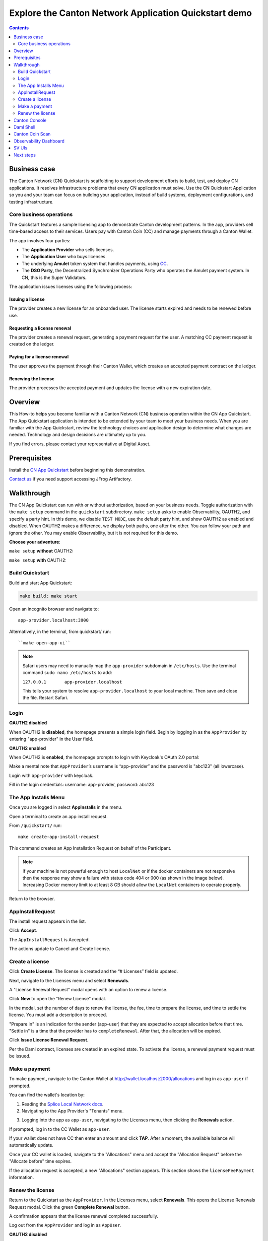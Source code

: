 .. _quickstart-explore-the-demo:

======================================================
Explore the Canton Network Application Quickstart demo
======================================================

.. contents:: Contents
   :depth: 2
   :local:
   :backlinks: top

Business case
=============

The Canton Network (CN) Quickstart is scaffolding to support development efforts to build, test, and deploy CN applications.
It resolves infrastructure problems that every CN application must solve.
Use the CN Quickstart Application so you and your team can focus on building your application, instead of build systems, deployment configurations, and testing infrastructure.

Core business operations
------------------------

The Quickstart features a sample licensing app to demonstrate Canton development patterns. 
In the app, providers sell time-based access to their services.
Users pay with Canton Coin (CC) and manage payments through a Canton Wallet. 

The app involves four parties:

- The **Application Provider** who sells licenses.
- The **Application User** who buys licenses.
- The underlying **Amulet** token system that handles payments, using `CC <https://www.canton.network/blog/canton-coin-a-canton-network-native-payment-application>`__.
- The **DSO Party**, the Decentralized Synchronizer Operations Party who operates the Amulet payment system. In CN, this is the Super Validators.

The application issues licenses using the following process:

Issuing a license
~~~~~~~~~~~~~~~~~

The provider creates a new license for an onboarded user. 
The license starts expired and needs to be renewed before use.

Requesting a license renewal
~~~~~~~~~~~~~~~~~~~~~~~~~~~~

The provider creates a renewal request, generating a payment request for the user.
A matching CC payment request is created on the ledger.

Paying for a license renewal
~~~~~~~~~~~~~~~~~~~~~~~~~~~~

The user approves the payment through their Canton Wallet, which creates an accepted payment contract on the ledger.

Renewing the license
~~~~~~~~~~~~~~~~~~~~

The provider processes the accepted payment and updates the license with a new expiration date.

Overview
========

This How-to helps you become familiar with a Canton Network (CN) business operation within the CN App Quickstart.
The App Quickstart application is intended to be extended by your team to meet your business needs.
When you are familiar with the App Quickstart, review the technology choices and application design to determine what changes are needed.
Technology and design decisions are ultimately up to you.

If you find errors, please contact your representative at Digital Asset.

Prerequisites
=============

Install the `CN App Quickstart <../download/cnqs-installation.html>`__ before beginning this demonstration.

`Contact us <https://www.digitalasset.com/contact-us?comments=I%27m%20requesting%20access%20to%20jFrog>`__ if you need support accessing JFrog Artifactory.

Walkthrough
===========

The CN App Quickstart can run with or without authorization, based on your business needs.
Toggle authorization with the ``make setup`` command in the ``quickstart`` subdirectory.
``make setup`` asks to enable Observability, OAUTH2, and specify a party hint.
In this demo, we disable ``TEST MODE``, use the default party hint, and show OAUTH2 as enabled and disabled.
When OAUTH2 makes a difference, we display both paths, one after the other. 
You can follow your path and ignore the other.
You may enable Observability, but it is not required for this demo.

**Choose your adventure:**

``make setup`` **without** OAUTH2:

.. image:: images/make-setup-noauth.png
   :alt: Make setup no auth

``make setup`` **with** OAUTH2:

.. image:: images/make-setup-with-oauth.png
   :alt: Make setup with auth

Build Quickstart
----------------

Build and start App Quickstart:

.. code-block:: bash
   
   make build; make start

Open an incognito browser and navigate to:

::

   app-provider.localhost:3000

Alternatively, in the terminal, from quickstart/ run:

::

  ``make open-app-ui``

.. note:: Safari users may need to manually map the ``app-provider`` subdomain in ``/etc/hosts``.
   Use the terminal command ``sudo nano /etc/hosts`` to add:
   
   ``127.0.0.1       app-provider.localhost``
   
   This tells your system to resolve ``app-provider.localhost`` to your local machine.
   Then save and close the file. 
   Restart Safari.

Login
-----

**OAUTH2 disabled**

When OAUTH2 is **disabled**, the homepage presents a simple login field.
Begin by logging in as the ``AppProvider`` by entering "app-provider" in the User field.

.. image:: images/01-login-app-qs-noauth.png
   :alt: CN App Quickstart Login screen without Auth
   :width: 60%

**OAUTH2 enabled**

When OAUTH2 is **enabled**, the homepage prompts to login with Keycloak's OAuth 2.0 portal:

.. image:: images/01-login-app-qs-auth.png
   :alt: CN App Quickstart Login screen with Auth
   :width: 60%

Make a mental note that ``AppProvider``’s username is “app-provider” and the password is "abc123" (all lowercase).

Login with ``app-provider`` with keycloak.

Fill in the login credentials: username: app-provider, password: abc123

.. image:: images/login-app-provider-view.png
   :alt: AppProvider login screen
   :width: 60%

The App Installs Menu
---------------------

Once you are logged in select **AppInstalls** in the menu.

.. image:: images/qs-demo-app-installs-view.png
   :alt: App Installs view

Open a terminal to create an app install request.

From ``/quickstart/`` run:

::

  make create-app-install-request

This command creates an App Installation Request on behalf of the Participant.

.. image:: images/04-create-install-req.png
   :alt: App Install Request

.. note:: If your machine is not powerful enough to host ``LocalNet`` or if the docker containers are not responsive then the response may show a failure with status code 404 or 000 (as shown in the image below). Increasing Docker memory limit to at least 8 GB should allow the ``LocalNet`` containers to operate properly.

.. image:: images/05-error-app-install.png
   :alt: App Install Request error

Return to the browser.

AppInstallRequest
-----------------

The install request appears in the list.

Click **Accept**.

.. image:: images/accept-awaiting-request.png
   :alt: accept request

The ``AppInstallRequest`` is Accepted. 

.. image:: images/success-accepted-appinstallrequest.png
   :alt: accepted request
   :width: 60%

The actions update to Cancel and Create license.

Create a license
----------------

Click **Create License**.
The license is created and the “# Licenses” field is updated.

.. image:: images/created-license.png
   :alt: create license

Next, navigate to the Licenses menu and select **Renewals**.

.. image:: images/new-license-select-renewals.png
   :alt: Licenses view

A "License Renewal Request” modal opens with an option to renew a license.

.. image:: images/license-renewal-request-modal.png
   :alt: license renewal request modal

Click **New** to open the "Renew License" modal.

.. image:: images/renew-license-modal.png
   :alt: renew license modal

In the modal, set the number of days to renew the license, the fee, time to prepare the license, and time to settle the license.
You must add a description to proceed.

"Prepare in" is an indication for the sender (app-user) that they are expected to accept allocation before that time.
"Settle in" is a time that the provider has to ``completeRenewal``. 
After that, the allocation will be expired.

Click **Issue License Renewal Request**.

.. image:: images/new-license-renewal-request.png
   :alt: new license renewal request

Per the Daml contract, licenses are created in an expired state.
To activate the license, a renewal payment request must be issued.

Make a payment
--------------

To make payment, navigate to the Canton Wallet at http://wallet.localhost:2000/allocations and log in as ``app-user`` if prompted.

You can find the wallet's location by: 

1. Reading the `Splice Local Network docs <https://docs.dev.sync.global/app_dev/testing/localnet.html#application-uis>`__.
2. Navigating to the App Provider's "Tenants" menu.

.. image:: images/app-provider-tenants.png
   :alt: AppProvider Tenants menu

3. Logging into the app as ``app-user``, navigating to the Licenses menu, then clicking the **Renewals** action.

.. image:: images/app-user-licenses-menu.png
   :alt: AppUser Licenses menu

If prompted, log in to the CC Wallet as ``app-user``.

.. image:: images/canton-coin-wallet-app-user-log-in.png
   :alt: Canton Coin Wallet login
   :width: 70%

If your wallet does not have CC then enter an amount and click **TAP**.
After a moment, the available balance will automatically update.

.. image:: images/tap-canton-wallet.png
   :alt: Tap for CC

Once your CC wallet is loaded, navigate to the "Allocations" menu and accept the "Allocation Request" before the "Allocate before" time expires.

.. image:: images/canton-coin-wallet-allocations-menu.png
   :alt: CC Wallet accept allocation

If the allocation request is accepted, a new "Allocations" section appears.
This section shows the ``licenseFeePayment`` information.

.. image:: images/canton-coin-wallet-accepted-allocation.png
   :alt: CC Wallet accepted allocation

Renew the license
-----------------

Return to the Quickstart as the ``AppProvider``.
In the Licenses menu, select **Renewals**.
This opens the License Renewals Request modal. 
Click the green **Complete Renewal** button.

.. image:: images/app-provider-complete-renewal-after-payment.png
   :alt: complete renewal after payment

A confirmation appears that the license renewal completed successfully.

.. image:: images/license-renewal-completed-successfully.png
   :alt: renewal success after payment
   :width: 60%

Log out from the ``AppProvider`` and log in as ``AppUser``.

**OAUTH2 disabled**

If OAUTH2 is disabled, simply log in as ``app-user``.

.. image:: images/login-app-user-noauth.png
   :alt: AppUser login screen without Auth
   :width: 40%

**OAUTH2 enabled**

When OAUTH2 is enabled, you log in using the app-user username and password.

.. image:: images/01-login-app-qs-auth.png
   :alt: login screen
   :width: 60%

Login as ``AppUser`` with “app-user" as the username and the password is “abc123”.

.. image:: images/appuser-auth-login-view.png
   :alt: AppUser login screen
   :width: 60%

The AppInstall now shows as accepted.

.. image:: images/accepted-app-install.png
   :alt: accepted AppInstall

The license shows as active.

.. image:: images/app-user-license-active.png
   :alt: logout AppProvider

Congratulations. You’ve successfully created and activated a license with a payment allocation in Canton wallet!

Canton Console
==============

The :externalref:`Canton Console <canton_console>` connects to the running application ledger.
The console allows a developer to bypass the UI to interact with the CN in a more direct manner.
For example, in Canton Console you can connect to the Participant to see the location of the Participant and their synchronizer domain.

Activate the :externalref:`Canton Console <canton_remote_console>` in a terminal from the ``quickstart/`` directory.
Run:

::

  make canton-console

After the console initiates, run the ``participants`` and ``participants.all`` commands, respectively.

::

  participants

Returns a detailed categorization of participants.

.. image:: images/canton-console-participants.png
   :alt: Participant location in the ledger

::

  participants.all

Shows a list of all participant references.

.. image:: images/canton-console-participants-all.png
   :alt: Participant synchronizer

On ``LocalNet``, you can connect to any of the listed participants.
Connect to the app user's validator with 

::
   
   `app-user`

.. image:: images/app-user.png
   :alt: App User

If you receive an error, double check that you used the backticks.

The app provider can be connected with: 

::

   `app-provider`

.. image:: images/app-provider.png
   :alt: App Provider

Connect to the Super Valdiator that is simulating the Global Synchronizer using:

::

   `sv`

.. image:: images/sv.png
   :alt: super validator

Canton Console also provides a diagnostic tool that displays the health of Canton Network validators:

::

  health.status

.. image:: images/health-status.png
   :alt: Ping yourself

Daml Shell
==========

The :externalref:`Daml Shell <build_daml_shell_component_howto>` connects to the running PQS database of the application provider’s Participant.
In the Shell, the assets and their details are available in real time.

Run the shell from quickstart/ in the terminal with:

::

  make shell

Run the following commands to see the data:

::

  active

Shows unique identifiers and the asset count:

.. image:: images/28-shell-ids.png
   :alt: Active identifiers
   :width: 90%

::

  active quickstart-licensing:Licensing.License:License

List the license details.

.. image:: images/29-license-details.png
   :alt: License details

::

  active quickstart-licensing:Licensing.License:LicenseRenewalRequest

Displays license renewal request details.

.. image:: images/active-quickstart-appinstallrequest.png
   :alt: License renewal request details

::

  archives quickstart-licensing:Licensing.AppInstall:AppInstallRequest

Shows any archived license(s).

.. image:: images/30-archive-licenses.png
   :alt: Archived licenses

Canton Coin Scan
================

Explore the CC Scan Web UI at http://scan.localhost:4000/.


The default activity view shows the total CC balance and the Validator rewards.

.. image:: images/36-cc-balance.png
   :alt: CC balance
   :width: 70%

Select the **Network Info** menu to view SV identification.

.. image:: images/34-active-svs.png
   :alt: Active SVs

The Validators menu shows that the local validator has been registered with the SV.

.. image:: images/37-registered-validator.png
   :alt: Registered validator
   :width: 80%

Observability Dashboard
=======================

.. note:: Observability may no longer work while App Quickstart is under revisions.

In a web browser, navigate to http://localhost:3030/dashboards to view
the observability dashboards. Select **Quickstart - consolidated logs**.

.. image:: images/38-obs-dash.png
   :alt: observability dashboard

The default view shows a running stream of all services.

.. image:: images/39-service-stream.png
   :alt: service stream

Change the services filter from “All” to “participant” to view participant logs.
Select any log entry to view its details.

.. image:: images/40-log-entry-details.png
   :alt: log entry details

SV UIs
======

Navigate to http://sv.localhost:4000/ for the SV Web UI.
The SV view displays data directly from the validator in a GUI that is straightforward to navigate.

Login as ‘sv’.

.. image:: images/33-sv-ui-login.png
   :alt: SV UI login
   :width: 80%

The UI shows information about the SV and lists the active SVs.

.. image:: images/34-active-svs.png
   :alt: Active SVs

The Validator Onboarding menu allows for the creation of validator onboarding secrets.

.. image:: images/35-validator-onboarding.png
   :alt: Validator onboarding

Next steps
==========

You’ve completed a business operation in the CN App Quickstart and have been introduced to the basics of the Canton Console and Daml Shell.
We encourage you to explore the CN App Quickstart codebase and modify it to meet your business needs.
You might be interested in learning more about the App Quickstart :ref:`quickstart-project-structure-overview` or the :ref:`quickstart-development-journey-lifecycle`.